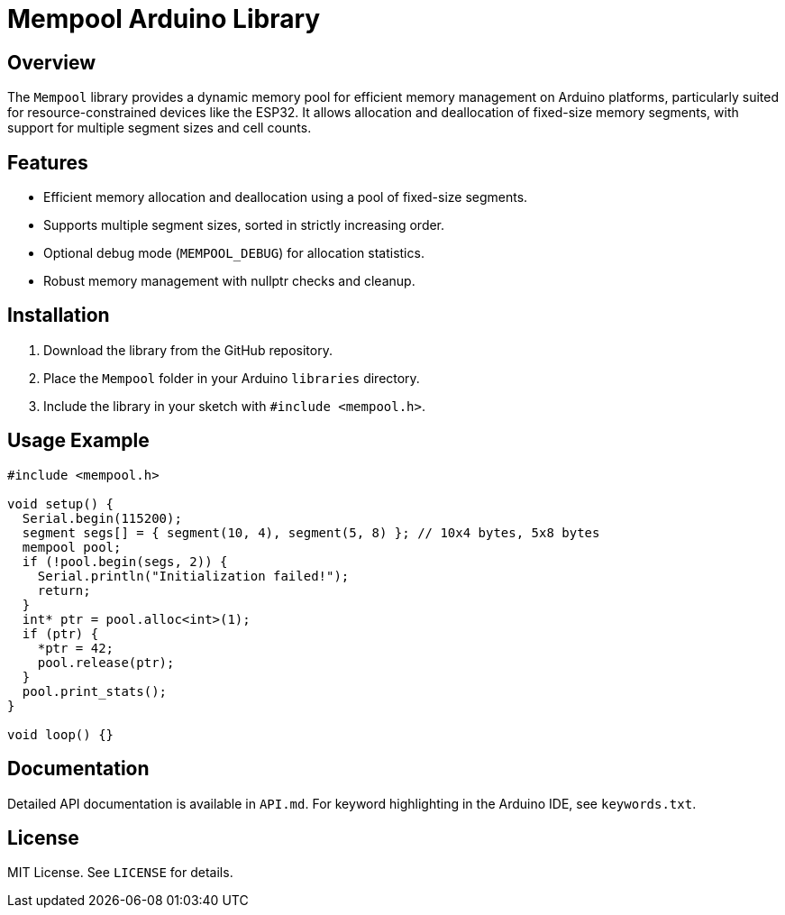 = Mempool Arduino Library

== Overview

The `Mempool` library provides a dynamic memory pool for efficient memory management on Arduino platforms, particularly suited for resource-constrained devices like the ESP32. It allows allocation and deallocation of fixed-size memory segments, with support for multiple segment sizes and cell counts.

== Features

- Efficient memory allocation and deallocation using a pool of fixed-size segments.
- Supports multiple segment sizes, sorted in strictly increasing order.
- Optional debug mode (`MEMPOOL_DEBUG`) for allocation statistics.
- Robust memory management with nullptr checks and cleanup.

== Installation

1. Download the library from the GitHub repository.
2. Place the `Mempool` folder in your Arduino `libraries` directory.
3. Include the library in your sketch with `#include <mempool.h>`.

== Usage Example

```cpp
#include <mempool.h>

void setup() {
  Serial.begin(115200);
  segment segs[] = { segment(10, 4), segment(5, 8) }; // 10x4 bytes, 5x8 bytes
  mempool pool;
  if (!pool.begin(segs, 2)) {
    Serial.println("Initialization failed!");
    return;
  }
  int* ptr = pool.alloc<int>(1);
  if (ptr) {
    *ptr = 42;
    pool.release(ptr);
  }
  pool.print_stats();
}

void loop() {}
```

== Documentation

Detailed API documentation is available in `API.md`. For keyword highlighting in the Arduino IDE, see `keywords.txt`.

== License

MIT License. See `LICENSE` for details.